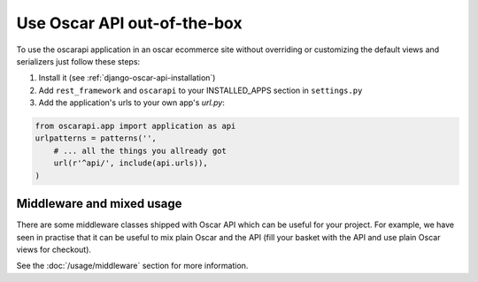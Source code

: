 ============================
Use Oscar API out-of-the-box
============================

To use the oscarapi application in an oscar ecommerce site without overriding or customizing the default views and serializers just follow these steps:

1. Install it (see :ref:`django-oscar-api-installation`)
2. Add ``rest_framework`` and ``oscarapi`` to your INSTALLED_APPS section in ``settings.py``
3. Add the application's urls to your own app's `url.py`:

.. code-block:: python

    from oscarapi.app import application as api
    urlpatterns = patterns('',
        # ... all the things you allready got
        url(r'^api/', include(api.urls)),
    )

.. _mixed-usage-label:

Middleware and mixed usage
--------------------------

There are some middleware classes shipped with Oscar API which can be useful for your project. For example, we have seen in practise that it can be useful to mix plain Oscar and the API (fill your basket with the API and use plain Oscar views for checkout).

See the :doc:`/usage/middleware` section for more information.


